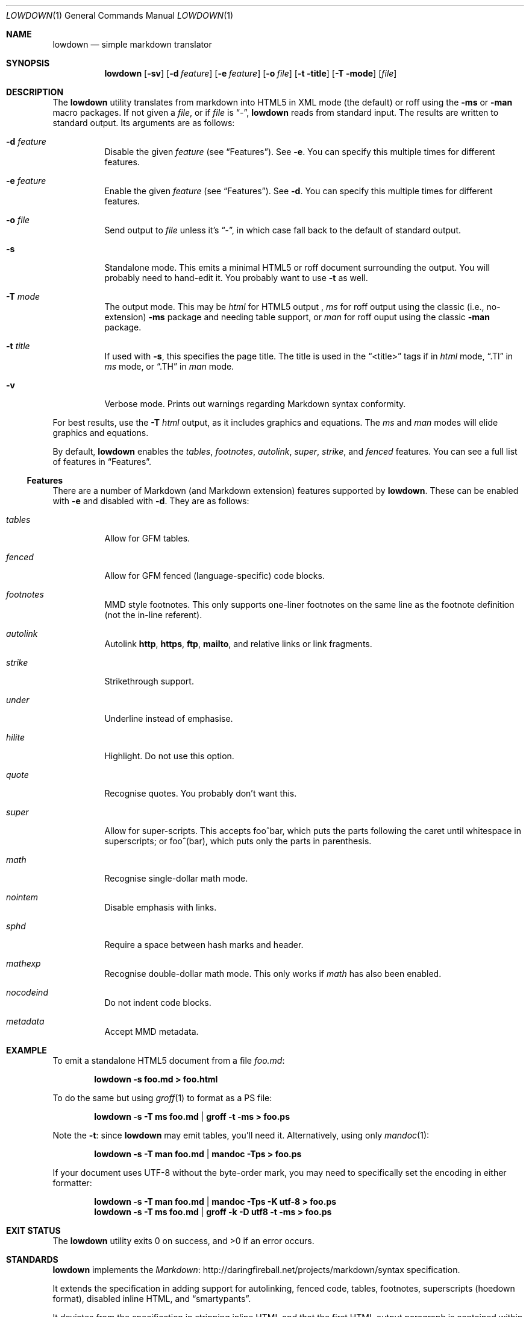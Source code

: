 .\"	$Id$
.\"
.\" Copyright (c) 2016 Kristaps Dzonsons <kristaps@bsd.lv>
.\"
.\" Permission to use, copy, modify, and distribute this software for any
.\" purpose with or without fee is hereby granted, provided that the above
.\" copyright notice and this permission notice appear in all copies.
.\"
.\" THE SOFTWARE IS PROVIDED "AS IS" AND THE AUTHOR DISCLAIMS ALL WARRANTIES
.\" WITH REGARD TO THIS SOFTWARE INCLUDING ALL IMPLIED WARRANTIES OF
.\" MERCHANTABILITY AND FITNESS. IN NO EVENT SHALL THE AUTHOR BE LIABLE FOR
.\" ANY SPECIAL, DIRECT, INDIRECT, OR CONSEQUENTIAL DAMAGES OR ANY DAMAGES
.\" WHATSOEVER RESULTING FROM LOSS OF USE, DATA OR PROFITS, WHETHER IN AN
.\" ACTION OF CONTRACT, NEGLIGENCE OR OTHER TORTIOUS ACTION, ARISING OUT OF
.\" OR IN CONNECTION WITH THE USE OR PERFORMANCE OF THIS SOFTWARE.
.\"
.Dd $Mdocdate$
.Dt LOWDOWN 1
.Os
.Sh NAME
.Nm lowdown
.Nd simple markdown translator
.Sh SYNOPSIS
.Nm lowdown
.Op Fl sv
.Op Fl d Ar feature
.Op Fl e Ar feature
.Op Fl o Ar file
.Op Fl t title
.Op Fl T mode
.Op Ar file
.Sh DESCRIPTION
The
.Nm
utility translates from markdown into HTML5 in XML mode (the default) or
roff using the
.Fl ms
or
.Fl man
macro packages.
If not given a
.Ar file ,
or if
.Ar file
is
.Dq - ,
.Nm
reads from standard input.
The results are written to standard output.
Its arguments are as follows:
.Bl -tag -width Ds
.It Fl d Ar feature
Disable the given
.Ar feature
.Pq see Sx Features .
See
.Fl e .
You can specify this multiple times for different features.
.It Fl e Ar feature
Enable the given
.Ar feature
.Pq see Sx Features .
See
.Fl d .
You can specify this multiple times for different features.
.It Fl o Ar file
Send output to
.Ar file
unless it's
.Dq - ,
in which case fall back to the default of standard output.
.It Fl s
Standalone mode.
This emits a minimal HTML5 or roff document surrounding the output.
You will probably need to hand-edit it.
You probably want to use
.Fl t
as well.
.It Fl T Ar mode
The output mode.
This may be
.Ar html
for HTML5 output ,
.Ar ms
for roff output using the classic (i.e., no-extension)
.Fl ms
package and needing table support, or
.Ar man
for roff ouput using the classic
.Fl man
package.
.It Fl t Ar title
If used with
.Fl s ,
this specifies the page title.
The title is used in the
.Dq <title>
tags if in
.Ar html
mode,
.Dq .Tl
in
.Ar ms
mode, or
.Dq .TH
in
.Ar man
mode.
.It Fl v
Verbose mode.
Prints out warnings regarding Markdown syntax conformity.
.El
.Pp
For best results, use the
.Fl T Ar html
output, as it includes graphics and equations.
The
.Ar ms
and
.Ar man
modes will elide graphics and equations.
.Pp
By default,
.Nm
enables the
.Ar tables ,
.Ar footnotes ,
.Ar autolink ,
.Ar super ,
.Ar strike ,
and
.Ar fenced
features.
You can see a full list of features in
.Sx Features .
.Ss Features
There are a number of Markdown (and Markdown extension) features supported by
.Nm .
These can be enabled with
.Fl e
and disabled with
.Fl d .
They are as follows:
.Bl -tag -width Ds
.It Ar tables
Allow for GFM tables.
.It Ar fenced
Allow for GFM fenced (language-specific) code blocks.
.It Ar footnotes
MMD style footnotes.
This only supports one-liner footnotes on the same line as the footnote
definition (not the in-line referent).
.It Ar autolink
Autolink
.Li http ,
.Li https ,
.Li ftp ,
.Li mailto ,
and relative links or link fragments.
.It Ar strike
Strikethrough support.
.It Ar under
Underline instead of emphasise.
.It Ar hilite
Highlight.
Do not use this option.
.It Ar quote
Recognise quotes.
You probably don't want this.
.It Ar super
Allow for super-scripts.
This accepts foo^bar, which puts the parts following the caret until
whitespace in superscripts; or foo^(bar), which puts only the parts in
parenthesis.
.It Ar math
Recognise single-dollar math mode.
.It Ar nointem
Disable emphasis with links.
.It Ar sphd
Require a space between hash marks and header.
.It Ar mathexp
Recognise double-dollar math mode.
This only works if
.Ar math
has also been enabled.
.It Ar nocodeind
Do not indent code blocks.
.It Ar metadata
Accept MMD metadata.
.El
.Sh EXAMPLE
To emit a standalone HTML5 document from a file
.Pa foo.md :
.Pp
.Dl lowdown -s foo.md > foo.html
.Pp
To do the same but using
.Xr groff 1
to format as a PS file:
.Pp
.Dl lowdown -s -T ms foo.md | groff -t -ms > foo.ps
.Pp
Note the
.Fl t :
since
.Nm
may emit tables, you'll need it.
Alternatively, using only
.Xr mandoc 1 :
.Pp
.Dl lowdown -s -T man foo.md | mandoc -Tps > foo.ps
.Pp
If your document uses UTF-8 without the byte-order mark, you may need to
specifically set the encoding in either formatter:
.Pp
.Dl lowdown -s -T man foo.md | mandoc -Tps -K utf-8 > foo.ps
.Dl lowdown -s -T ms foo.md | groff -k -D utf8 -t -ms > foo.ps
.Sh EXIT STATUS
.Ex -std
.Sh STANDARDS
.Nm
implements the
.Lk http://daringfireball.net/projects/markdown/syntax Markdown 
specification.
.Pp
It extends the specification in adding support for autolinking, fenced
code, tables, footnotes, superscripts (hoedown format), disabled inline
HTML, and
.Dq smartypants .
.Pp
It deviates from the specification in stripping inline HTML and that the
first HTML output paragraph is contained within an
.Li <aside>
element.
.Sh AUTHORS
The
.Nm
utility was forked by
.An Kristaps Dzonsons ,
.Mt kristaps@bsd.lv ,
from
.Lk https://github.com/hoedown/hoedown hoedown .
